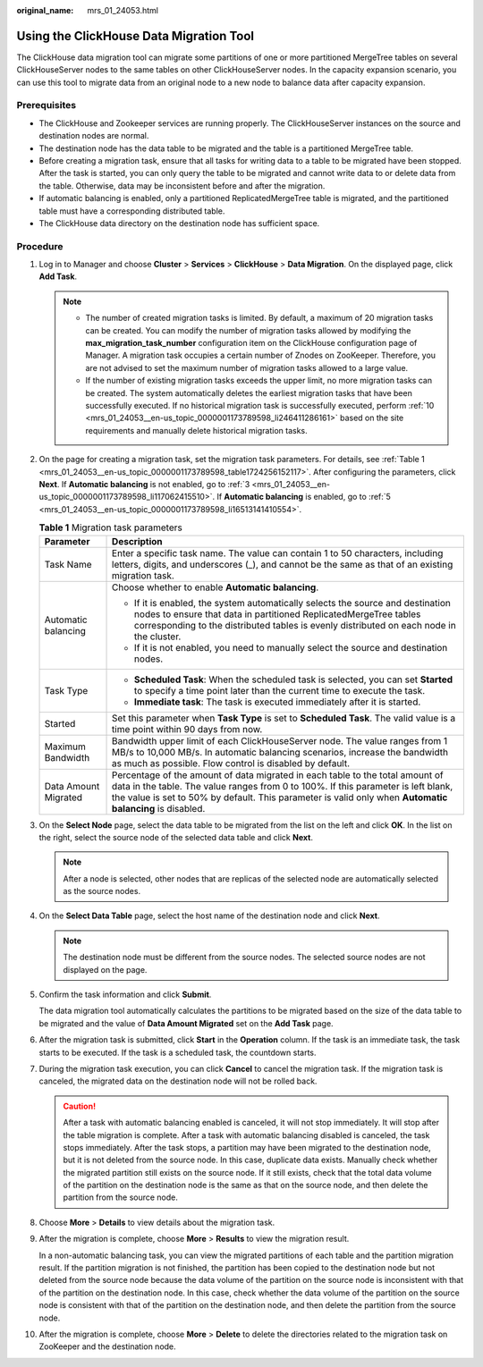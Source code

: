 :original_name: mrs_01_24053.html

.. _mrs_01_24053:

Using the ClickHouse Data Migration Tool
========================================

The ClickHouse data migration tool can migrate some partitions of one or more partitioned MergeTree tables on several ClickHouseServer nodes to the same tables on other ClickHouseServer nodes. In the capacity expansion scenario, you can use this tool to migrate data from an original node to a new node to balance data after capacity expansion.

Prerequisites
-------------

-  The ClickHouse and Zookeeper services are running properly. The ClickHouseServer instances on the source and destination nodes are normal.
-  The destination node has the data table to be migrated and the table is a partitioned MergeTree table.
-  Before creating a migration task, ensure that all tasks for writing data to a table to be migrated have been stopped. After the task is started, you can only query the table to be migrated and cannot write data to or delete data from the table. Otherwise, data may be inconsistent before and after the migration.
-  If automatic balancing is enabled, only a partitioned ReplicatedMergeTree table is migrated, and the partitioned table must have a corresponding distributed table.
-  The ClickHouse data directory on the destination node has sufficient space.

Procedure
---------

#. Log in to Manager and choose **Cluster** > **Services** > **ClickHouse** > **Data Migration**. On the displayed page, click **Add Task**.

   .. note::

      -  The number of created migration tasks is limited. By default, a maximum of 20 migration tasks can be created. You can modify the number of migration tasks allowed by modifying the **max_migration_task_number** configuration item on the ClickHouse configuration page of Manager. A migration task occupies a certain number of Znodes on ZooKeeper. Therefore, you are not advised to set the maximum number of migration tasks allowed to a large value.
      -  If the number of existing migration tasks exceeds the upper limit, no more migration tasks can be created. The system automatically deletes the earliest migration tasks that have been successfully executed. If no historical migration task is successfully executed, perform :ref:`10 <mrs_01_24053__en-us_topic_0000001173789598_li246411286161>` based on the site requirements and manually delete historical migration tasks.

2.  On the page for creating a migration task, set the migration task parameters. For details, see :ref:`Table 1 <mrs_01_24053__en-us_topic_0000001173789598_table1724256152117>`. After configuring the parameters, click **Next**. If **Automatic balancing** is not enabled, go to :ref:`3 <mrs_01_24053__en-us_topic_0000001173789598_li117062415510>`. If **Automatic balancing** is enabled, go to :ref:`5 <mrs_01_24053__en-us_topic_0000001173789598_li16513141410554>`.

    .. _mrs_01_24053__en-us_topic_0000001173789598_table1724256152117:

    .. table:: **Table 1** Migration task parameters

       +-----------------------------------+--------------------------------------------------------------------------------------------------------------------------------------------------------------------------------------------------------------------------------------------------------------------------------+
       | Parameter                         | Description                                                                                                                                                                                                                                                                    |
       +===================================+================================================================================================================================================================================================================================================================================+
       | Task Name                         | Enter a specific task name. The value can contain 1 to 50 characters, including letters, digits, and underscores (_), and cannot be the same as that of an existing migration task.                                                                                            |
       +-----------------------------------+--------------------------------------------------------------------------------------------------------------------------------------------------------------------------------------------------------------------------------------------------------------------------------+
       | Automatic balancing               | Choose whether to enable **Automatic balancing**.                                                                                                                                                                                                                              |
       |                                   |                                                                                                                                                                                                                                                                                |
       |                                   | -  If it is enabled, the system automatically selects the source and destination nodes to ensure that data in partitioned ReplicatedMergeTree tables corresponding to the distributed tables is evenly distributed on each node in the cluster.                                |
       |                                   | -  If it is not enabled, you need to manually select the source and destination nodes.                                                                                                                                                                                         |
       +-----------------------------------+--------------------------------------------------------------------------------------------------------------------------------------------------------------------------------------------------------------------------------------------------------------------------------+
       | Task Type                         | -  **Scheduled Task**: When the scheduled task is selected, you can set **Started** to specify a time point later than the current time to execute the task.                                                                                                                   |
       |                                   | -  **Immediate task**: The task is executed immediately after it is started.                                                                                                                                                                                                   |
       +-----------------------------------+--------------------------------------------------------------------------------------------------------------------------------------------------------------------------------------------------------------------------------------------------------------------------------+
       | Started                           | Set this parameter when **Task Type** is set to **Scheduled Task**. The valid value is a time point within 90 days from now.                                                                                                                                                   |
       +-----------------------------------+--------------------------------------------------------------------------------------------------------------------------------------------------------------------------------------------------------------------------------------------------------------------------------+
       | Maximum Bandwidth                 | Bandwidth upper limit of each ClickHouseServer node. The value ranges from 1 MB/s to 10,000 MB/s. In automatic balancing scenarios, increase the bandwidth as much as possible. Flow control is disabled by default.                                                           |
       +-----------------------------------+--------------------------------------------------------------------------------------------------------------------------------------------------------------------------------------------------------------------------------------------------------------------------------+
       | Data Amount Migrated              | Percentage of the amount of data migrated in each table to the total amount of data in the table. The value ranges from 0 to 100%. If this parameter is left blank, the value is set to 50% by default. This parameter is valid only when **Automatic balancing** is disabled. |
       +-----------------------------------+--------------------------------------------------------------------------------------------------------------------------------------------------------------------------------------------------------------------------------------------------------------------------------+

3.  .. _mrs_01_24053__en-us_topic_0000001173789598_li117062415510:

    On the **Select Node** page, select the data table to be migrated from the list on the left and click **OK**. In the list on the right, select the source node of the selected data table and click **Next**.

    .. note::

       After a node is selected, other nodes that are replicas of the selected node are automatically selected as the source nodes.

4.  On the **Select Data Table** page, select the host name of the destination node and click **Next**.

    .. note::

       The destination node must be different from the source nodes. The selected source nodes are not displayed on the page.

5.  .. _mrs_01_24053__en-us_topic_0000001173789598_li16513141410554:

    Confirm the task information and click **Submit**.

    The data migration tool automatically calculates the partitions to be migrated based on the size of the data table to be migrated and the value of **Data Amount Migrated** set on the **Add Task** page.

6.  After the migration task is submitted, click **Start** in the **Operation** column. If the task is an immediate task, the task starts to be executed. If the task is a scheduled task, the countdown starts.

7.  During the migration task execution, you can click **Cancel** to cancel the migration task. If the migration task is canceled, the migrated data on the destination node will not be rolled back.

    .. caution::

       After a task with automatic balancing enabled is canceled, it will not stop immediately. It will stop after the table migration is complete. After a task with automatic balancing disabled is canceled, the task stops immediately. After the task stops, a partition may have been migrated to the destination node, but it is not deleted from the source node. In this case, duplicate data exists. Manually check whether the migrated partition still exists on the source node. If it still exists, check that the total data volume of the partition on the destination node is the same as that on the source node, and then delete the partition from the source node.

8.  Choose **More** > **Details** to view details about the migration task.

9.  After the migration is complete, choose **More** > **Results** to view the migration result.

    In a non-automatic balancing task, you can view the migrated partitions of each table and the partition migration result. If the partition migration is not finished, the partition has been copied to the destination node but not deleted from the source node because the data volume of the partition on the source node is inconsistent with that of the partition on the destination node. In this case, check whether the data volume of the partition on the source node is consistent with that of the partition on the destination node, and then delete the partition from the source node.

10. .. _mrs_01_24053__en-us_topic_0000001173789598_li246411286161:

    After the migration is complete, choose **More** > **Delete** to delete the directories related to the migration task on ZooKeeper and the destination node.

